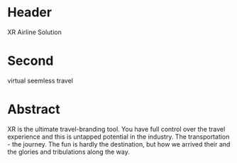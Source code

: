 * Header

XR Airline Solution 
 
* Second

virtual seemless travel

* Abstract

XR is the ultimate travel-branding tool.  You have full control over the travel experience and this is untapped potential in the industry.   The transportation - the journey.   The fun is hardly the destination, but how we arrived their and the glories and tribulations along the way.
 
